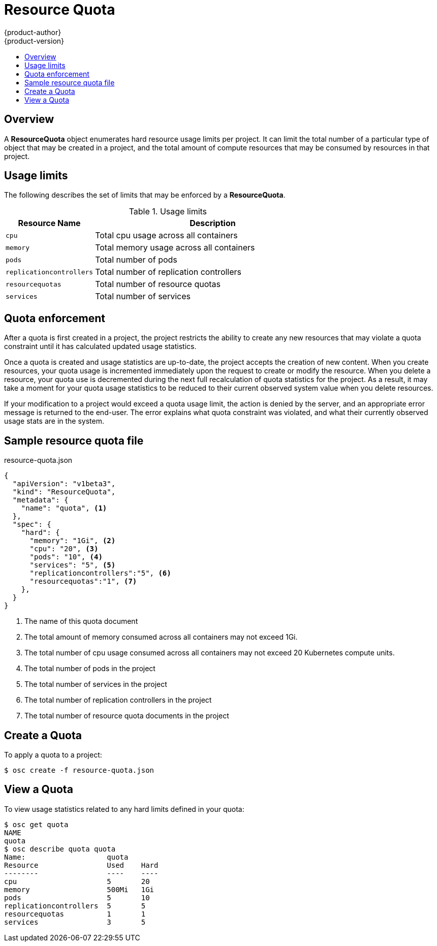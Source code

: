 = Resource Quota
{product-author}
{product-version}
:data-uri:
:icons:
:experimental:
:toc: macro
:toc-title:

toc::[]

== Overview

A *ResourceQuota* object enumerates hard resource usage limits per project.  It 
can limit the total number of a particular type of object that may be created in 
a project, and the total amount of compute resources that may be consumed by 
resources in that project.

== Usage limits

The following describes the set of limits that may be enforced by a *ResourceQuota*.

.Usage limits
[cols="3a,8a",options="header"]
|===

|Resource Name |Description

|`cpu`
|Total cpu usage across all containers

|`memory`
|Total memory usage across all containers

|`pods`
|Total number of pods

|`replicationcontrollers`
|Total number of replication controllers

|`resourcequotas`
|Total number of resource quotas

|`services`
|Total number of services
|===

== Quota enforcement

After a quota is first created in a project, the project restricts the ability to 
create any new resources that may violate a quota constraint until it has calculated 
updated usage statistics.

Once a quota is created and usage statistics are up-to-date, the project accepts the 
creation of new content. When you create resources, your quota usage is incremented 
immediately upon the request to create or modify the resource. When you delete 
a resource, your quota use is decremented during the next full recalculation of 
quota statistics for the project. As a result, it may take a moment for your quota 
usage statistics to be reduced to their current observed system value when you 
delete resources.

If your modification to a project would exceed a quota usage limit, the action 
is denied by the server, and an appropriate error message is returned to the 
end-user. The error explains what quota constraint was violated, and what their 
currently observed usage stats are in the system.

== Sample resource quota file

resource-quota.json
====
----
{
  "apiVersion": "v1beta3",
  "kind": "ResourceQuota",
  "metadata": {
    "name": "quota", <1>
  },
  "spec": {
    "hard": {
      "memory": "1Gi", <2>
      "cpu": "20", <3>
      "pods": "10", <4>
      "services": "5", <5>
      "replicationcontrollers":"5", <6>
      "resourcequotas":"1", <7>
    },
  }
}
----
<1> The name of this quota document
<2> The total amount of memory consumed across all containers may not exceed 1Gi.
<3> The total number of cpu usage consumed across all containers may not exceed 20 Kubernetes compute units.
<4> The total number of pods in the project
<5> The total number of services in the project
<6> The total number of replication controllers in the project
<7> The total number of resource quota documents in the project
====

== Create a Quota

To apply a quota to a project: 

****
`$ osc create -f resource-quota.json`
****

== View a Quota

To view usage statistics related to any hard limits defined in your quota: 

----
$ osc get quota
NAME
quota
$ osc describe quota quota
Name:                   quota
Resource                Used    Hard
--------                ----    ----
cpu                     5       20
memory                  500Mi   1Gi
pods                    5       10
replicationcontrollers  5       5
resourcequotas          1       1
services                3       5
----

